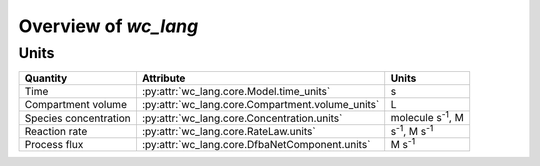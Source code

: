 Overview of `wc_lang`
=====================

Units
-----

+-----------------------+--------------------------------------------------+------------------------------+
| Quantity              | Attribute                                        | Units                        |
+=======================+==================================================+==============================+
| Time                  | :py:attr:`wc_lang.core.Model.time_units`         | s                            |
+-----------------------+--------------------------------------------------+------------------------------+
| Compartment volume    | :py:attr:`wc_lang.core.Compartment.volume_units` | L                            |
+-----------------------+--------------------------------------------------+------------------------------+
| Species concentration | :py:attr:`wc_lang.core.Concentration.units`      | molecule s\ :sup:`-1`, M     |
+-----------------------+--------------------------------------------------+------------------------------+
| Reaction rate         | :py:attr:`wc_lang.core.RateLaw.units`            | s\ :sup:`-1`, M s\ :sup:`-1` |
+-----------------------+--------------------------------------------------+------------------------------+
| Process flux          | :py:attr:`wc_lang.core.DfbaNetComponent.units`   | M s\ :sup:`-1`               |
+-----------------------+--------------------------------------------------+------------------------------+
